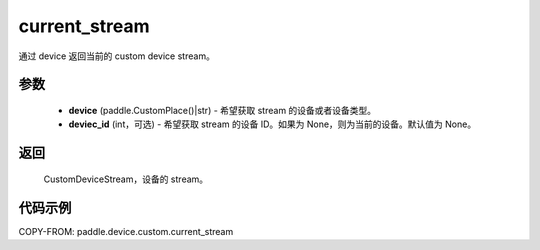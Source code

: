 .. _cn_api_device_custom_current_stream:

current_stream
-------------------------------

.. py:function:: paddle.device.custom.current_stream(device, device_id=None)

通过 device 返回当前的 custom device stream。


参数
::::::::::::

    - **device** (paddle.CustomPlace()|str) - 希望获取 stream 的设备或者设备类型。
    - **deviec_id** (int，可选) - 希望获取 stream 的设备 ID。如果为 None，则为当前的设备。默认值为 None。

返回
::::::::::::
 CustomDeviceStream，设备的 stream。

代码示例
::::::::::::
COPY-FROM: paddle.device.custom.current_stream
